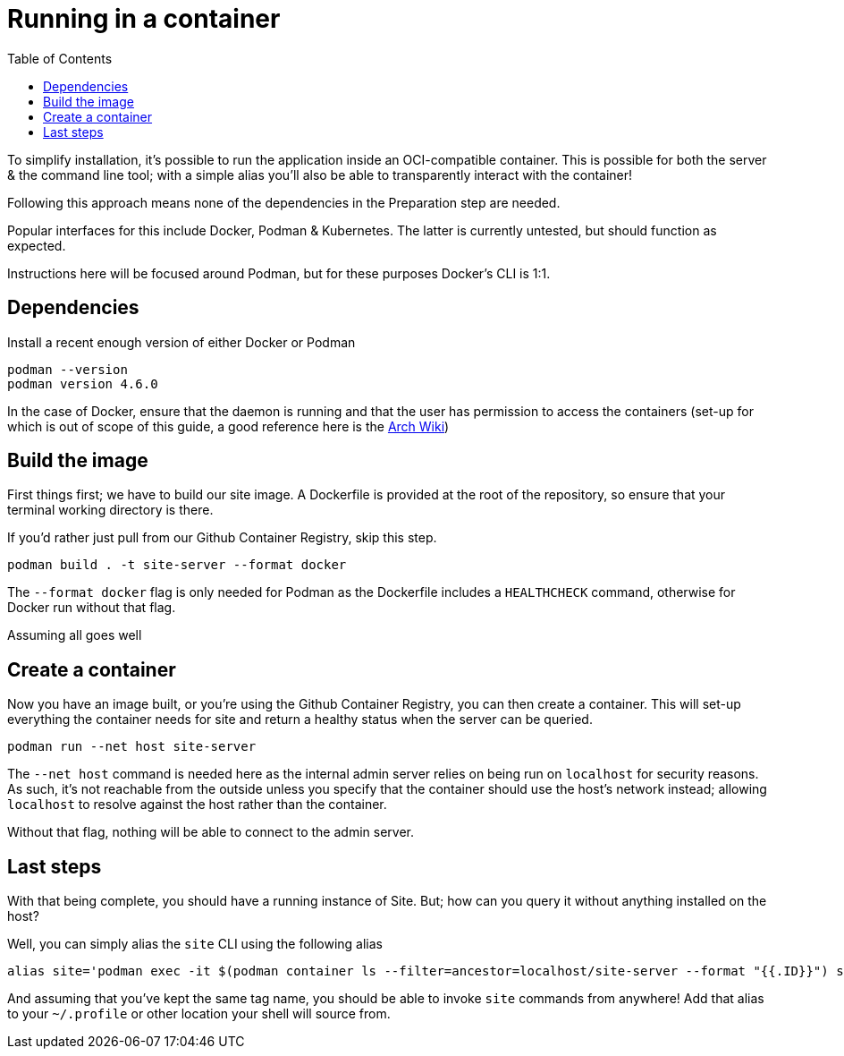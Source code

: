 = Running in a container
:toc: left

To simplify installation, it's possible to run the application inside an OCI-compatible container. This is possible for both the server & the command line tool; with a simple alias you'll also be able to transparently interact with the container!

Following this approach means none of the dependencies in the Preparation step are needed.

Popular interfaces for this include Docker, Podman & Kubernetes. The latter is currently untested, but should function as expected.

Instructions here will be focused around Podman, but for these purposes Docker's CLI is 1:1.

== Dependencies

Install a recent enough version of either Docker or Podman

----
podman --version
podman version 4.6.0
----

In the case of Docker, ensure that the daemon is running and that the user has permission to access the containers (set-up for which is out of scope of this guide, a good reference here is the https://wiki.archlinux.org/title/Docker#Installation[Arch Wiki])

== Build the image

First things first; we have to build our site image. A Dockerfile is provided at the root of the repository, so ensure that your terminal working directory is there.

If you'd rather just pull from our Github Container Registry, skip this step.

----
podman build . -t site-server --format docker
----

The `--format docker` flag is only needed for Podman as the Dockerfile includes a `HEALTHCHECK` command, otherwise for Docker run without that flag.

Assuming all goes well

== Create a container

Now you have an image built, or you're using the Github Container Registry, you can then create a container. This will set-up everything the container needs for site and return a healthy status when the server can be queried.

----
podman run --net host site-server
----

The `--net host` command is needed here as the internal admin server relies on being run on `localhost` for security reasons. As such, it's not reachable from the outside unless you specify that the container should use the host's network instead; allowing `localhost` to resolve against the host rather than the container.

Without that flag, nothing will be able to connect to the admin server.

== Last steps

With that being complete, you should have a running instance of Site. But; how can you query it without anything installed on the host?

Well, you can simply alias the `site` CLI using the following alias

----
alias site='podman exec -it $(podman container ls --filter=ancestor=localhost/site-server --format "{{.ID}}") site'
----

And assuming that you've kept the same tag name, you should be able to invoke `site` commands from anywhere! Add that alias to your `~/.profile` or other location your shell will source from.

// Local Variables:
// mode: outline
// outline-regexp: "[=]+"
// End:
